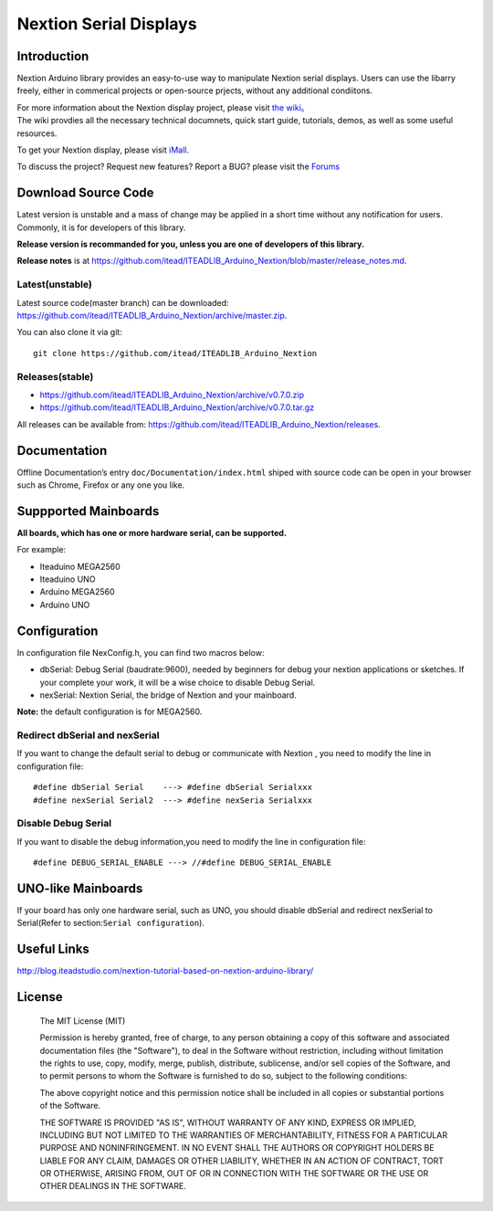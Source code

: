 Nextion Serial Displays
=======================

Introduction
------------

Nextion Arduino library provides an easy-to-use way to manipulate
Nextion serial displays. Users can use the libarry freely, either in
commerical projects or open-source prjects, without any additional
condiitons.

| For more information about the Nextion display project, please visit
  `the wiki。 <http://wiki.iteadstudio.com/Nextion_HMI_Solution>`__
| The wiki provdies all the necessary technical documnets, quick start
  guide, tutorials, demos, as well as some useful resources.

To get your Nextion display, please visit
`iMall. <http://imall.itead.cc/display/nextion.html>`__

To discuss the project? Request new features? Report a BUG? please visit
the `Forums <http://support.iteadstudio.com/discussions/1000058038>`__

Download Source Code
--------------------

Latest version is unstable and a mass of change may be applied in a
short time without any notification for users. Commonly, it is for
developers of this library.

**Release version is recommanded for you, unless you are one of
developers of this library.**

**Release notes** is at
https://github.com/itead/ITEADLIB_Arduino_Nextion/blob/master/release_notes.md.

Latest(unstable)
~~~~~~~~~~~~~~~~

Latest source code(master branch) can be downloaded:
https://github.com/itead/ITEADLIB_Arduino_Nextion/archive/master.zip.

You can also clone it via git:

::

   git clone https://github.com/itead/ITEADLIB_Arduino_Nextion

Releases(stable)
~~~~~~~~~~~~~~~~

-  https://github.com/itead/ITEADLIB_Arduino_Nextion/archive/v0.7.0.zip
-  https://github.com/itead/ITEADLIB_Arduino_Nextion/archive/v0.7.0.tar.gz

All releases can be available from:
https://github.com/itead/ITEADLIB_Arduino_Nextion/releases.

Documentation
-------------

Offline Documentation’s entry ``doc/Documentation/index.html`` shiped
with source code can be open in your browser such as Chrome, Firefox or
any one you like.

Suppported Mainboards
---------------------

**All boards, which has one or more hardware serial, can be supported.**

For example:

-  Iteaduino MEGA2560
-  Iteaduino UNO
-  Arduino MEGA2560
-  Arduino UNO

Configuration
-------------

In configuration file NexConfig.h, you can find two macros below:

-  dbSerial: Debug Serial (baudrate:9600), needed by beginners for debug
   your nextion applications or sketches. If your complete your work, it
   will be a wise choice to disable Debug Serial.

-  nexSerial: Nextion Serial, the bridge of Nextion and your mainboard.

**Note:** the default configuration is for MEGA2560.

Redirect dbSerial and nexSerial
~~~~~~~~~~~~~~~~~~~~~~~~~~~~~~~

If you want to change the default serial to debug or communicate with
Nextion , you need to modify the line in configuration file:

::

   #define dbSerial Serial    ---> #define dbSerial Serialxxx
   #define nexSerial Serial2  ---> #define nexSeria Serialxxx

Disable Debug Serial
~~~~~~~~~~~~~~~~~~~~

If you want to disable the debug information,you need to modify the line
in configuration file:

::

   #define DEBUG_SERIAL_ENABLE ---> //#define DEBUG_SERIAL_ENABLE

UNO-like Mainboards
-------------------

If your board has only one hardware serial, such as UNO, you should
disable dbSerial and redirect nexSerial to Serial(Refer to
section:\ ``Serial configuration``).

Useful Links
------------

http://blog.iteadstudio.com/nextion-tutorial-based-on-nextion-arduino-library/

License
-------

   The MIT License (MIT)

   Permission is hereby granted, free of charge, to any person obtaining a copy of this software and associated documentation files (the "Software"), to deal in the Software without restriction, including without limitation the rights to use, copy, modify, merge, publish, distribute, sublicense, and/or sell copies of the Software, and to permit persons to whom the Software is furnished to do so, subject to the following conditions:

   The above copyright notice and this permission notice shall be included in all copies or substantial portions of the Software.

   THE SOFTWARE IS PROVIDED "AS IS", WITHOUT WARRANTY OF ANY KIND, EXPRESS OR IMPLIED, INCLUDING BUT NOT LIMITED TO THE WARRANTIES OF MERCHANTABILITY, FITNESS FOR A PARTICULAR PURPOSE AND NONINFRINGEMENT. IN NO EVENT SHALL THE AUTHORS OR COPYRIGHT HOLDERS BE LIABLE FOR ANY CLAIM, DAMAGES OR OTHER LIABILITY, WHETHER IN AN ACTION OF CONTRACT, TORT OR OTHERWISE, ARISING FROM, OUT OF OR IN CONNECTION WITH THE SOFTWARE OR THE USE OR OTHER DEALINGS IN THE SOFTWARE.
